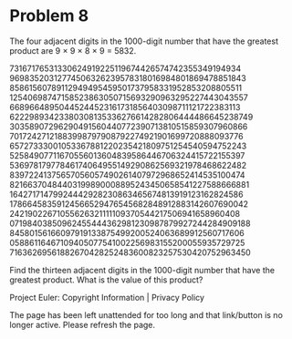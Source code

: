 *   Problem 8

   The four adjacent digits in the 1000-digit number that have the greatest
   product are 9 × 9 × 8 × 9 = 5832.

   73167176531330624919225119674426574742355349194934
   96983520312774506326239578318016984801869478851843
   85861560789112949495459501737958331952853208805511
   12540698747158523863050715693290963295227443043557
   66896648950445244523161731856403098711121722383113
   62229893423380308135336276614282806444486645238749
   30358907296290491560440772390713810515859307960866
   70172427121883998797908792274921901699720888093776
   65727333001053367881220235421809751254540594752243
   52584907711670556013604839586446706324415722155397
   53697817977846174064955149290862569321978468622482
   83972241375657056057490261407972968652414535100474
   82166370484403199890008895243450658541227588666881
   16427171479924442928230863465674813919123162824586
   17866458359124566529476545682848912883142607690042
   24219022671055626321111109370544217506941658960408
   07198403850962455444362981230987879927244284909188
   84580156166097919133875499200524063689912560717606
   05886116467109405077541002256983155200055935729725
   71636269561882670428252483600823257530420752963450

   Find the thirteen adjacent digits in the 1000-digit number that have the
   greatest product. What is the value of this product?

   Project Euler: Copyright Information | Privacy Policy

   The page has been left unattended for too long and that link/button is no
   longer active. Please refresh the page.
